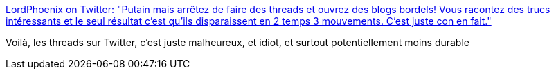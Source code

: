 :jbake-type: post
:jbake-status: published
:jbake-title: LordPhoenix on Twitter: "Putain mais arrêtez de faire des threads et ouvrez des blogs bordels! Vous racontez des trucs intéressants et le seul résultat c'est qu'ils disparaissent en 2 temps 3 mouvements. C'est juste con en fait."
:jbake-tags: web,media,blog,_mois_avr.,_année_2019
:jbake-date: 2019-04-15
:jbake-depth: ../
:jbake-uri: shaarli/1555338722000.adoc
:jbake-source: https://nicolas-delsaux.hd.free.fr/Shaarli?searchterm=https%3A%2F%2Ftwitter.com%2Fmylordphoenix%2Fstatus%2F1116670838000975873&searchtags=web+media+blog+_mois_avr.+_ann%C3%A9e_2019
:jbake-style: shaarli

https://twitter.com/mylordphoenix/status/1116670838000975873[LordPhoenix on Twitter: "Putain mais arrêtez de faire des threads et ouvrez des blogs bordels! Vous racontez des trucs intéressants et le seul résultat c'est qu'ils disparaissent en 2 temps 3 mouvements. C'est juste con en fait."]

Voilà, les threads sur Twitter, c'est juste malheureux, et idiot, et surtout potentiellement moins durable
